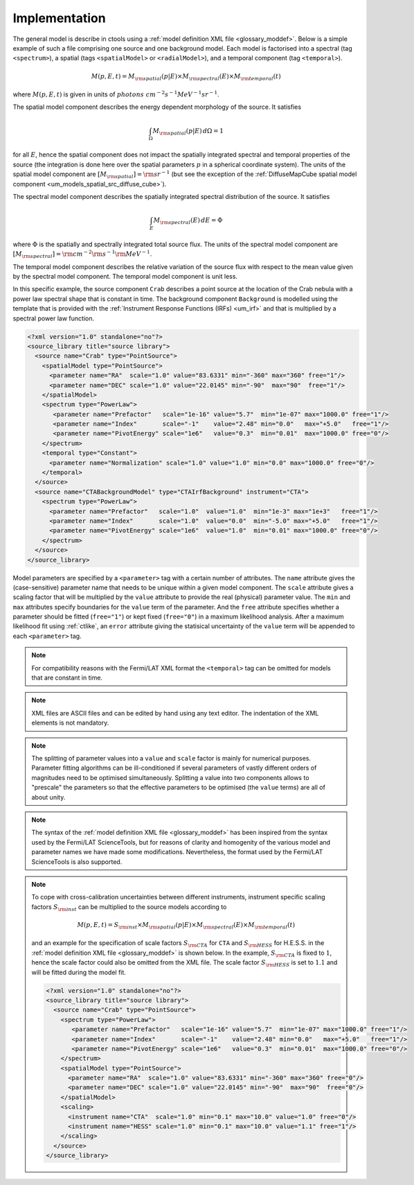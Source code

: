 .. _um_models_implementation:

Implementation
--------------

The general model is describe in ctools using a
:ref:`model definition XML file <glossary_moddef>`.
Below is a simple example of such a file comprising one source and one 
background model.
Each model is factorised into
a spectral (tag ``<spectrum>``),
a spatial (tags ``<spatialModel>`` or ``<radialModel>``), and
a temporal component (tag ``<temporal>``).

.. math::
   M(p,E,t) = M_{\rm spatial}(p|E) \times M_{\rm spectral}(E) \times M_{\rm temporal}(t)

where :math:`M(p,E,t)` is given in units of
:math:`photons \,\, cm^{-2} s^{-1} MeV^{-1} sr^{-1}`.

The spatial model component describes the energy dependent morphology of the
source.
It satisfies

.. math::
   \int_{\Omega} M_{\rm spatial}(p|E) \, d\Omega = 1

for all :math:`E`, hence the spatial component does not
impact the spatially integrated spectral and temporal properties of the
source (the integration is done here over the spatial parameters
:math:`p` in a spherical coordinate system).
The units of the spatial model component are
:math:`[M_{\rm spatial}] = {\rm sr}^{-1}`
(but see the exception of the
:ref:`DiffuseMapCube spatial model component <um_models_spatial_src_diffuse_cube>`).

The spectral model component describes the spatially integrated spectral
distribution of the source.
It satisfies

.. math::
   \int_{E} M_{\rm spectral}(E) \, dE = \Phi

where :math:`\Phi` is the spatially and spectrally integrated total source
flux.
The units of the spectral model component
are :math:`[M_{\rm spectral}] = {\rm cm}^{-2} {\rm s}^{-1} {\rm MeV}^{-1}`.

The temporal model component describes the relative variation of the
source flux with respect to the mean value given by the spectral model
component.
The temporal model component is unit less.

In this specific example, the source component ``Crab`` describes 
a point source at the location of the Crab nebula with a power law spectral
shape that is constant in time.
The background component ``Background`` is modelled using the template that is
provided with the
:ref:`Instrument Response Functions (IRFs) <um_irf>`
and that is multiplied by a spectral power law function.

.. code-block:: xml

  <?xml version="1.0" standalone="no"?>
  <source_library title="source library">
    <source name="Crab" type="PointSource">
      <spatialModel type="PointSource">
        <parameter name="RA"  scale="1.0" value="83.6331" min="-360" max="360" free="1"/>
        <parameter name="DEC" scale="1.0" value="22.0145" min="-90"  max="90"  free="1"/>
      </spatialModel>
      <spectrum type="PowerLaw">
         <parameter name="Prefactor"   scale="1e-16" value="5.7"  min="1e-07" max="1000.0" free="1"/>
         <parameter name="Index"       scale="-1"    value="2.48" min="0.0"   max="+5.0"   free="1"/>
         <parameter name="PivotEnergy" scale="1e6"   value="0.3"  min="0.01"  max="1000.0" free="0"/>
      </spectrum>
      <temporal type="Constant">
        <parameter name="Normalization" scale="1.0" value="1.0" min="0.0" max="1000.0" free="0"/>
      </temporal>
    </source>
    <source name="CTABackgroundModel" type="CTAIrfBackground" instrument="CTA">
      <spectrum type="PowerLaw">
        <parameter name="Prefactor"   scale="1.0"  value="1.0"  min="1e-3" max="1e+3"   free="1"/>
        <parameter name="Index"       scale="1.0"  value="0.0"  min="-5.0" max="+5.0"   free="1"/>
        <parameter name="PivotEnergy" scale="1e6"  value="1.0"  min="0.01" max="1000.0" free="0"/>
      </spectrum>
    </source>
  </source_library>

Model parameters are specified by a ``<parameter>`` tag with a certain 
number of attributes.
The ``name`` attribute gives the (case-sensitive) parameter name that 
needs to be unique within a given model component.
The ``scale`` attribute gives a scaling factor that will be multiplied by 
the ``value`` attribute to provide the real (physical) parameter value.
The ``min`` and ``max`` attributes specify boundaries for the ``value``
term of the parameter.
And the ``free`` attribute specifies whether a parameter should be fitted 
(``free="1"``) or kept fixed (``free="0"``) in a maximum likelihood 
analysis.
After a maximum likelihood fit using :ref:`ctlike`, an
``error`` attribute giving the statisical uncertainty of the ``value``
term will be appended to each ``<parameter>`` tag.

.. note::
   For compatibility reasons with the Fermi/LAT XML format the ``<temporal>``
   tag can be omitted for models that are constant in time.

.. note::

   XML files are ASCII files and can be edited by hand using any text 
   editor.
   The indentation of the XML elements is not mandatory.

.. note::

   The splitting of parameter values into a ``value`` and ``scale`` factor 
   is mainly for numerical purposes.
   Parameter fitting algorithms can be ill-conditioned if several 
   parameters of vastly different orders of magnitudes need to be 
   optimised simultaneously.
   Splitting a value into two components allows to "prescale" the 
   parameters so that the effective parameters to be optimised (the ``value`` terms) 
   are all of about unity.

.. note::

   The syntax of the :ref:`model definition XML file <glossary_moddef>` has been
   inspired from the syntax used by the Fermi/LAT ScienceTools, but for reasons
   of clarity and homogenity of the various model and parameter names we have
   made some modifications.
   Nevertheless, the format used by the Fermi/LAT ScienceTools is also
   supported.

.. note::

   To cope with cross-calibration uncertainties between different instruments,
   instrument specific scaling factors :math:`S_{\rm inst}` can be multiplied
   to the source models according to

   .. math::
      M(p,E,t) = S_{\rm inst} \times M_{\rm spatial}(p|E) \times M_{\rm spectral}(E) \times M_{\rm temporal}(t)

   and an example for the specification of scale factors :math:`S_{\rm CTA}` for
   ``CTA`` and :math:`S_{\rm HESS}` for H.E.S.S. in the
   :ref:`model definition XML file <glossary_moddef>`
   is shown below.
   In the example, :math:`S_{\rm CTA}` is fixed to :math:`1`, hence the
   scale factor could also be omitted from the XML file.
   The scale factor :math:`S_{\rm HESS}` is set to :math:`1.1` and will be
   fitted during the model fit.

   .. code-block:: xml

      <?xml version="1.0" standalone="no"?>
      <source_library title="source library">
        <source name="Crab" type="PointSource">
          <spectrum type="PowerLaw">
             <parameter name="Prefactor"   scale="1e-16" value="5.7"  min="1e-07" max="1000.0" free="1"/>
             <parameter name="Index"       scale="-1"    value="2.48" min="0.0"   max="+5.0"   free="1"/>
             <parameter name="PivotEnergy" scale="1e6"   value="0.3"  min="0.01"  max="1000.0" free="0"/>
          </spectrum>
          <spatialModel type="PointSource">
            <parameter name="RA"  scale="1.0" value="83.6331" min="-360" max="360" free="0"/>
            <parameter name="DEC" scale="1.0" value="22.0145" min="-90"  max="90"  free="0"/>
          </spatialModel>
          <scaling>
            <instrument name="CTA"  scale="1.0" min="0.1" max="10.0" value="1.0" free="0"/>
            <instrument name="HESS" scale="1.0" min="0.1" max="10.0" value="1.1" free="1"/>
          </scaling>
        </source>
      </source_library>

